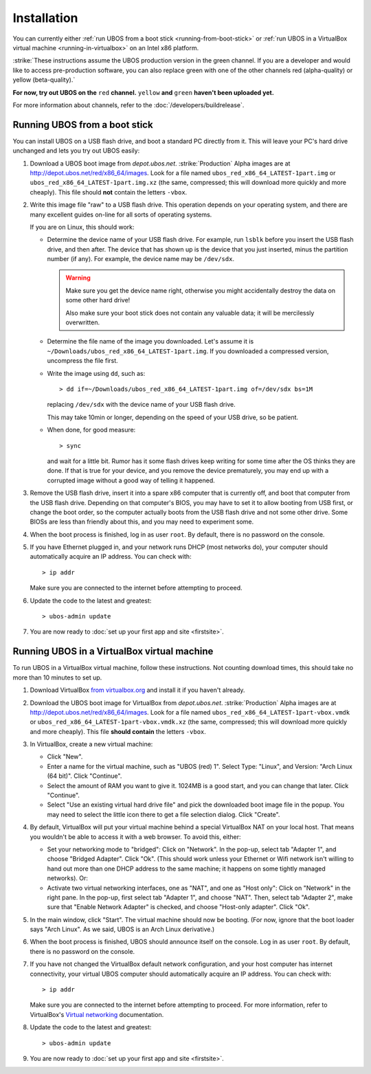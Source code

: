 Installation
============

You can currently either :ref:`run UBOS from a boot stick <running-from-boot-stick>` or
:ref:`run UBOS in a VirtualBox virtual machine <running-in-virtualbox>` on an Intel
x86 platform.

:strike:`These instructions assume the UBOS production version in the green channel. If you
are a developer and would like to access pre-production software, you can also replace
green with one of the other channels red (alpha-quality) or yellow (beta-quality).`

**For now, try out UBOS on the** ``red`` **channel.** ``yellow`` **and** ``green``
**haven't been uploaded yet.**

For more information about channels, refer to the :doc:`/developers/buildrelease`.

.. _running-from-boot-stick:

Running UBOS from a boot stick
------------------------------

You can install UBOS on a USB flash drive, and boot a standard PC directly from it.
This will leave your PC's hard drive unchanged and lets you try out UBOS easily:

#. Download a UBOS boot image from `depot.ubos.net`.
   :strike:`Production` Alpha images are at
   `http://depot.ubos.net/red/x86_64/images <http://depot.ubos.net/red/x86_64/images>`_.
   Look for a file named ``ubos_red_x86_64_LATEST-1part.img``
   or ``ubos_red_x86_64_LATEST-1part.img.xz`` (the same, compressed; this will download
   more quickly and more cheaply). This file should **not** contain the letters
   ``-vbox``.

#. Write this image file "raw" to a USB flash drive. This operation depends on your
   operating system, and there are many excellent guides on-line for all sorts of
   operating systems.

   If you are on Linux, this should work:

   * Determine the device name of your USB flash drive. For example, run ``lsblk`` before
     you insert the USB flash drive, and then after. The device that has shown up is
     the device that you just inserted, minus the partition number (if any). For
     example, the device name may be ``/dev/sdx``.

     .. warning:: Make sure you get the device name right, otherwise you might accidentally
        destroy the data on some other hard drive!

        Also make sure your boot stick does not contain any valuable data; it will be
        mercilessly overwritten.

   * Determine the file name of the image you downloaded. Let's assume it is
     ``~/Downloads/ubos_red_x86_64_LATEST-1part.img``. If you downloaded a compressed
     version, uncompress the file first.

   * Write the image using ``dd``, such as::

         > dd if=~/Downloads/ubos_red_x86_64_LATEST-1part.img of=/dev/sdx bs=1M

     replacing ``/dev/sdx`` with the device name of your USB flash drive.

     This may take 10min or longer, depending on the speed of your USB drive, so be
     patient.

   * When done, for good measure::

        > sync

     and wait for a little bit. Rumor has it some flash drives keep writing for some
     time after the OS thinks they are done. If that is true for your device, and you
     remove the device prematurely, you may end up with a corrupted image without a good
     way of telling it happened.

#. Remove the USB flash drive, insert it into a spare x86 computer that is currently off,
   and boot that computer from the USB flash drive. Depending on that computer's BIOS,
   you may have to set it to allow booting from USB first, or change the boot order, so the
   computer actually boots from the USB flash drive and not some other drive. Some BIOSs
   are less than friendly about this, and you may need to experiment some.

#. When the boot process is finished, log in as user ``root``. By default, there is no
   password on the console.

#. If you have Ethernet plugged in, and your network runs DHCP (most networks do), your
   computer should automatically acquire an IP address. You can check with::

      > ip addr

   Make sure you are connected to the internet before attempting to proceed.

#. Update the code to the latest and greatest::

      > ubos-admin update

#. You are now ready to :doc:`set up your first app and site <firstsite>`.

.. _running-in-virtualbox:

Running UBOS in a VirtualBox virtual machine
--------------------------------------------

To run UBOS in a VirtualBox virtual machine, follow these instructions. Not counting
download times, this should take no more than 10 minutes to set up.

#. Download VirtualBox `from virtualbox.org <https://www.virtualbox.org/wiki/Downloads>`_ and install it
   if you haven't already.

#. Download the UBOS boot image for VirtualBox from `depot.ubos.net`.
   :strike:`Production` Alpha images are at
   `http://depot.ubos.net/red/x86_64/images <http://depot.ubos.net/red/x86_64/images>`_.
   Look for a file named ``ubos_red_x86_64_LATEST-1part-vbox.vmdk`` or
   ``ubos_red_x86_64_LATEST-1part-vbox.vmdk.xz`` (the same, compressed; this will download
   more quickly and more cheaply).
   This file **should contain** the letters ``-vbox``.

#. In VirtualBox, create a new virtual machine:

   * Click "New".

   * Enter a name for the virtual machine, such as "UBOS (red) 1".
     Select Type: "Linux", and Version: "Arch Linux (64 bit)". Click "Continue".

   * Select the amount of RAM you want to give it. 1024MB is a good start, and you can change
     that later. Click "Continue".

   * Select "Use an existing virtual hard drive file" and pick the downloaded boot image file
     in the popup. You may need to select the little icon there to get a file selection dialog.
     Click "Create".

#. By default, VirtualBox will put your virtual machine behind a special VirtualBox NAT on
   your local host. That means you wouldn't be able to access it with a web browser.
   To avoid this, either:

   * Set your networking mode to "bridged": Click on "Network". In the pop-up,
     select tab "Adapter 1", and choose "Bridged Adapter". Click "Ok". (This should work
     unless your Ethernet or Wifi network isn't willing to hand out more than one DHCP address
     to the same machine; it happens on some tightly managed networks). Or:

   * Activate two virtual networking interfaces, one as "NAT", and one as "Host only":
     Click on "Network" in the right pane. In the pop-up, first select tab "Adapter 1", and choose "NAT".
     Then, select tab "Adapter 2", make sure that "Enable Network Adapter" is checked,
     and choose "Host-only adapter". Click "Ok".

#. In the main window, click "Start". The virtual machine should now be booting.
   (For now, ignore that the boot loader says "Arch Linux". As we said, UBOS is an
   Arch Linux derivative.)

#. When the boot process is finished, UBOS should announce itself on the console.
   Log in as user ``root``. By default, there is no password on the console.

#. If you have not changed the VirtualBox default network configuration, and your host computer
   has internet connectivity, your virtual UBOS computer should automatically acquire an IP
   address. You can check with::

      > ip addr

   Make sure you are connected to the internet before attempting to proceed.
   For more information, refer to VirtualBox's
   `Virtual networking <http://www.virtualbox.org/manual/ch06.html>`_ documentation.

#. Update the code to the latest and greatest::

      > ubos-admin update

#. You are now ready to :doc:`set up your first app and site <firstsite>`.
